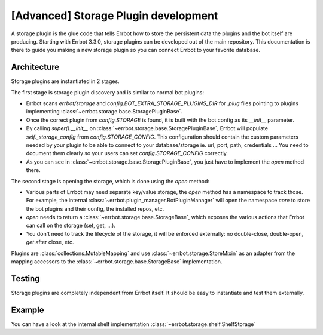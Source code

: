 [Advanced] Storage Plugin development
=====================================

A storage plugin is the glue code that tells Errbot how to store the persistent data the plugins and the bot itself are
producing.  Starting with Errbot 3.3.0, storage plugins can be developed out of the main repository.  This documentation
is there to guide you making a new storage plugin so you can connect Errbot to your favorite database.


Architecture
------------

Storage plugins are instantiated in 2 stages.

The first stage is storage plugin discovery and is similar to normal bot plugins:

* Errbot scans `errbot/storage` and `config.BOT_EXTRA_STORAGE_PLUGINS_DIR` for `.plug` files pointing
  to plugins implementing :class:`~errbot.storage.base.StoragePluginBase`.
* Once the correct plugin from `config.STORAGE` is found, it is built with the bot config as its `__init__` parameter.
* By calling `super().__init__` on :class:`~errbot.storage.base.StoragePluginBase`, Errbot will populate
  `self._storage_config` from `config.STORAGE_CONFIG`. This configuration should contain the custom parameters needed by
  your plugin to be able to connect to your database/storage ie. url, port, path, credentials ... You need to document
  them clearly so your users can set `config.STORAGE_CONFIG` correctly.
* As you can see in :class:`~errbot.storage.base.StoragePluginBase`, you just have to implement the `open` method there.

The second stage is opening the storage, which is done using the `open` method:

* Various parts of Errbot may need separate key/value storage, the `open` method has a namespace to track those.
  For example, the internal :class:`~errbot.plugin_manager.BotPluginManager` will open the namespace `core` to store the
  bot plugins and their config, the installed repos, etc.
* `open` needs to return a :class:`~errbot.storage.base.StorageBase`, which exposes the various actions that Errbot can
  call on the storage (set, get, ...).
* You don't need to track the lifecycle of the storage, it will be enforced externally: no double-close, double-open,
  `get` after close, etc.

Plugins are :class:`collections.MutableMapping` and use :class:`~errbot.storage.StoreMixin` as an adapter from the
mapping accessors to the :class:`~errbot.storage.base.StorageBase` implementation.


Testing
-------

Storage plugins are completely independent from Errbot itself. It should be easy to instantiate and test them
externally.


Example
-------

You can have a look at the internal shelf implementation :class:`~errbot.storage.shelf.ShelfStorage`
